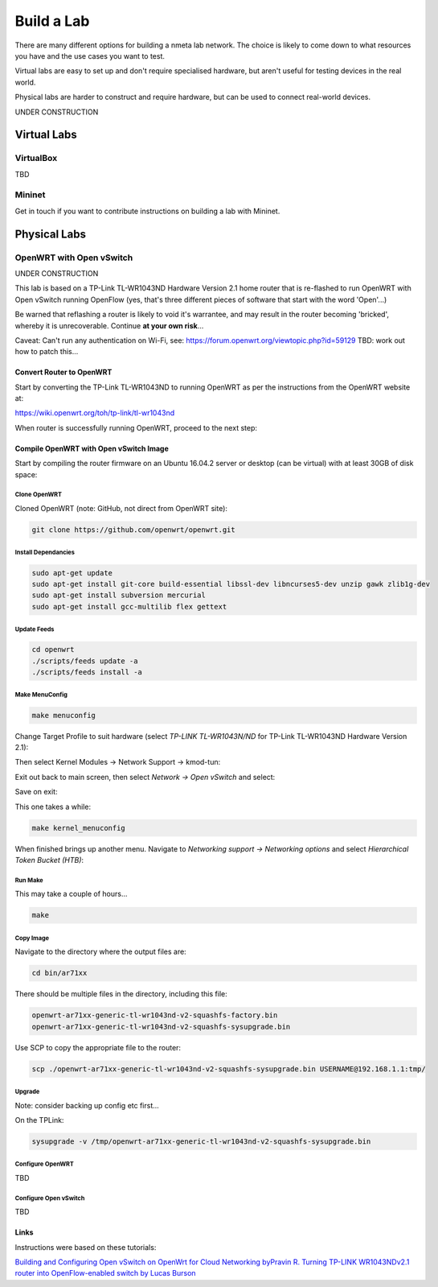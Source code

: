 ###########
Build a Lab
###########

There are many different options for building a nmeta lab network. The
choice is likely to come down to what resources you have and the use cases
you want to test.

Virtual labs are easy to set up and don't require specialised hardware,
but aren't useful for testing devices in the real world.

Physical labs are harder to construct and require hardware, but can be
used to connect real-world devices.

UNDER CONSTRUCTION

************
Virtual Labs
************

VirtualBox
==========

TBD

Mininet
=======

Get in touch if you want to contribute instructions on building a lab with
Mininet.


*************
Physical Labs
*************

OpenWRT with Open vSwitch
=========================

UNDER CONSTRUCTION

This lab is based on a TP-Link TL-WR1043ND Hardware Version 2.1 home router
that is re-flashed to run OpenWRT with Open vSwitch running OpenFlow (yes,
that's three different pieces of software that start with the word 'Open'...)

Be warned that reflashing a router is likely to void it's warrantee, and may
result in the router becoming 'bricked', whereby it is unrecoverable. Continue
**at your own risk**...

Caveat: Can't run any authentication on Wi-Fi, see:
`<https://forum.openwrt.org/viewtopic.php?id=59129>`_
TBD: work out how to patch this...

Convert Router to OpenWRT
-------------------------

Start by converting the TP-Link TL-WR1043ND to running OpenWRT as per the
instructions from the OpenWRT website at:

`<https://wiki.openwrt.org/toh/tp-link/tl-wr1043nd>`_

When router is successfully running OpenWRT, proceed to the next step:

Compile OpenWRT with Open vSwitch Image
---------------------------------------

Start by compiling the router firmware on an Ubuntu 16.04.2 server or desktop
(can be virtual) with at least 30GB of disk space:

Clone OpenWRT
^^^^^^^^^^^^^

Cloned OpenWRT (note: GitHub, not direct from OpenWRT site):

.. code-block:: text

  git clone https://github.com/openwrt/openwrt.git 

Install Dependancies
^^^^^^^^^^^^^^^^^^^^

.. code-block:: text

  sudo apt-get update
  sudo apt-get install git-core build-essential libssl-dev libncurses5-dev unzip gawk zlib1g-dev
  sudo apt-get install subversion mercurial
  sudo apt-get install gcc-multilib flex gettext

Update Feeds
^^^^^^^^^^^^

.. code-block:: text

  cd openwrt
  ./scripts/feeds update -a
  ./scripts/feeds install -a

Make MenuConfig
^^^^^^^^^^^^^^^

.. code-block:: text

  make menuconfig

Change Target Profile to suit hardware (select *TP-LINK TL-WR1043N/ND* for
TP-Link TL-WR1043ND Hardware Version 2.1):

.. image:: images/OpenWRT_build_1.png

Then select Kernel Modules -> Network Support -> kmod-tun:

.. image:: images/OpenWRT_build_2.png

Exit out back to main screen, then select *Network ->  Open vSwitch* and
select:

.. image:: images/OpenWRT_build_3.png

Save on exit:

.. image:: images/OpenWRT_build_4.png

This one takes a while:

.. code-block:: text

  make kernel_menuconfig

When finished brings up another menu. Navigate to 
*Networking support -> Networking options* and select
*Hierarchical Token Bucket (HTB)*:

.. image:: images/OpenWRT_build_5.png

Run Make
^^^^^^^^

This may take a couple of hours...

.. code-block:: text

  make

Copy Image
^^^^^^^^^^
Navigate to the directory where the output files are:

.. code-block:: text

  cd bin/ar71xx

There should be multiple files in the directory, including this file:

.. code-block:: text

  openwrt-ar71xx-generic-tl-wr1043nd-v2-squashfs-factory.bin
  openwrt-ar71xx-generic-tl-wr1043nd-v2-squashfs-sysupgrade.bin

Use SCP to copy the appropriate file to the router:

.. code-block:: text

  scp ./openwrt-ar71xx-generic-tl-wr1043nd-v2-squashfs-sysupgrade.bin USERNAME@192.168.1.1:tmp/

Upgrade
^^^^^^^

Note: consider backing up config etc first...

On the TPLink:

.. code-block:: text

  sysupgrade -v /tmp/openwrt-ar71xx-generic-tl-wr1043nd-v2-squashfs-sysupgrade.bin

Configure OpenWRT
^^^^^^^^^^^^^^^^^

TBD

Configure Open vSwitch
^^^^^^^^^^^^^^^^^^^^^^

TBD


Links
-----

Instructions were based on these tutorials:

`Building and Configuring Open vSwitch on OpenWrt for Cloud Networking byPravin R. <http://www.zymr.com/building-and-configuring-open-vswitch-on-openwrt-for-cloud-networking/>`_
`Turning TP-LINK WR1043NDv2.1 router into OpenFlow-enabled switch by Lucas Burson <http://blog.ljdelight.com/turning-tp-link-wr1043ndv2-1-router-into-openflow-enabled-switch/>`_
